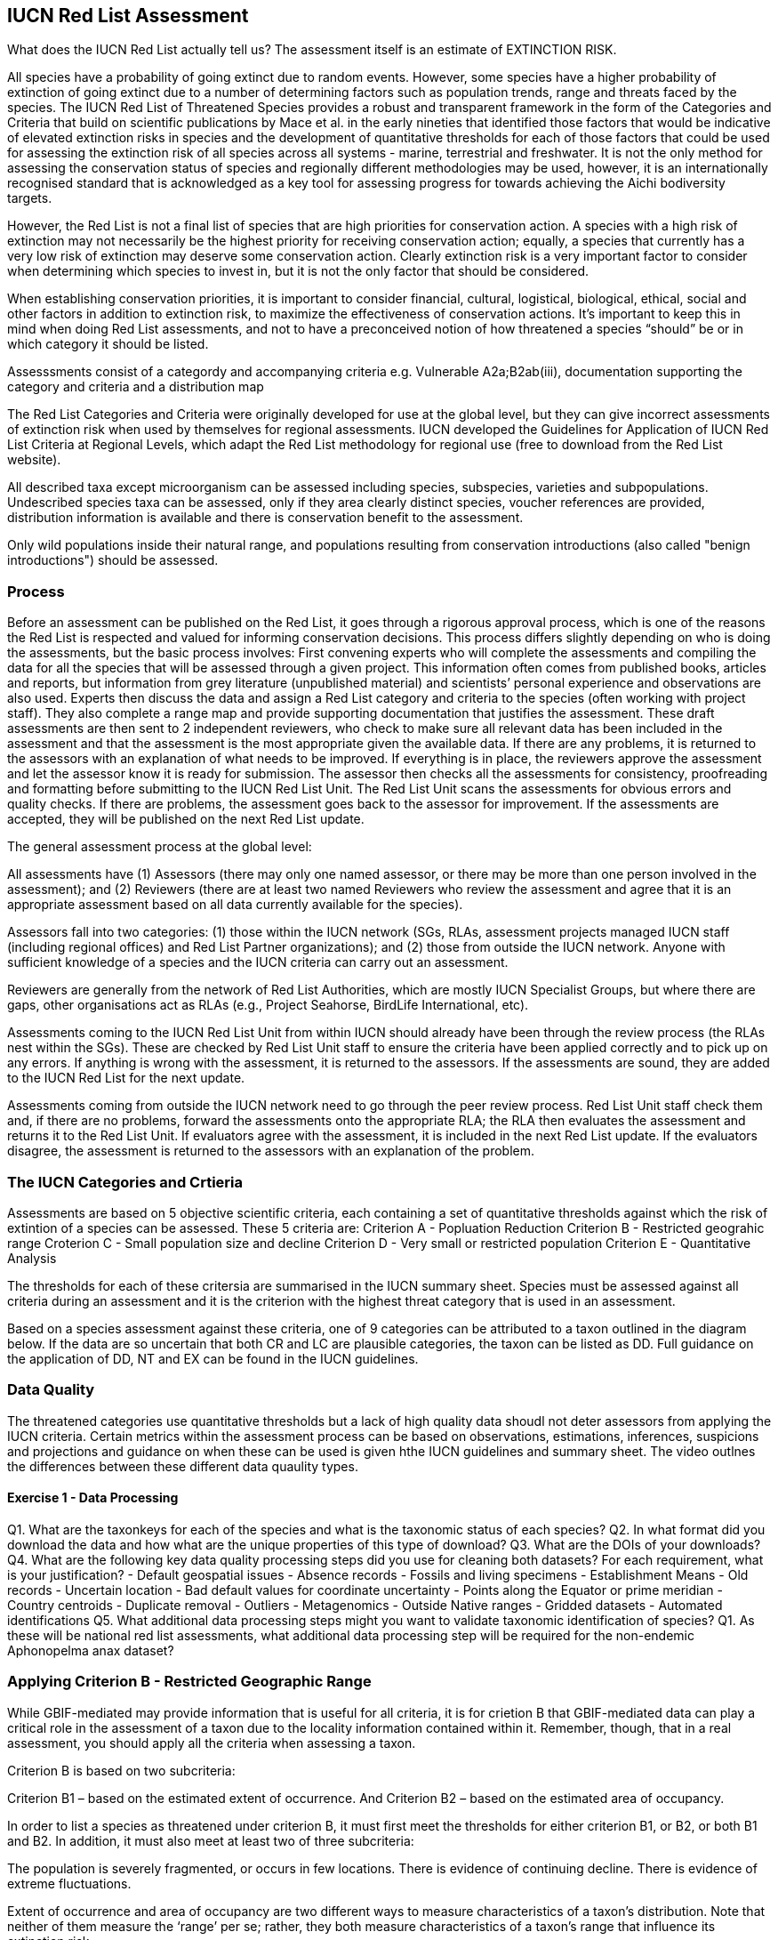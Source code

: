 [multipage-level=2]
== IUCN Red List Assessment

What does the IUCN Red List actually tell us? The assessment itself is an estimate of EXTINCTION RISK. 

All species have a probability of going extinct due to random events.  
However, some species have a higher probability of extinction of going extinct due to a number of determining factors such as population trends, range and threats faced by the species. 
The IUCN Red List of Threatened Species provides a robust and transparent framework in the form of the Categories and Criteria that build on scientific publications by Mace et al. in the early nineties that identified those factors that would be indicative of elevated extinction risks in species and the development of quantitative thresholds for each of those factors that could be used for assessing the extinction risk of  all species across all systems -  marine, terrestrial and freshwater.   
It is not the only method for assessing the conservation status of species and regionally different methodologies may be used, however, it is an internationally recognised standard that is acknowledged as a key tool for assessing progress for towards achieving the Aichi bodiversity targets. 

However, the Red List is not a final list of species that are high priorities for conservation action. 
A species with a high risk of extinction may not necessarily be the highest priority for receiving conservation action; equally, a species that currently has a very low risk of extinction may deserve some conservation action. 
Clearly extinction risk is a very important factor to consider when determining which species to invest in, but it is not the only factor that should be considered. 

When establishing conservation priorities, it is important to consider financial, cultural, logistical, biological, ethical, social and other factors in addition to extinction risk, to maximize the effectiveness of conservation actions. 
It’s important to keep this in mind when doing Red List assessments, and not to have a preconceived notion of how threatened a species “should” be or in which category it should be listed.

Assesssments consist of a categordy and accompanying criteria e.g. Vulnerable A2a;B2ab(iii), documentation supporting the category and criteria and a distribution map

The Red List Categories and Criteria were originally developed for use at the global level, but they can give incorrect assessments of extinction risk when used by themselves for regional assessments. IUCN developed the Guidelines for Application of IUCN Red List Criteria at Regional Levels, which adapt the Red List methodology for regional use (free to download from the Red List website).

All described taxa except microorganism can be assessed including species, subspecies, varieties and subpopulations.  Undescribed species taxa can be assessed, only if they area  clearly distinct species, voucher references are provided, distribution information is available and there is conservation benefit to the assessment.  

Only wild populations inside their natural range, and populations resulting from conservation introductions (also called "benign introductions") should be assessed. 

=== Process
Before an assessment can be published on the Red List, it goes through a rigorous approval process, which is one of the reasons the Red List is respected and valued for informing conservation decisions. This process differs slightly depending on who is doing the assessments, but the basic process involves:
First convening experts who will complete the assessments and compiling the data for all the species that will be assessed through a given project. This information often comes from published books, articles and reports, but information from grey literature (unpublished material) and scientists’ personal experience and observations are also used. 
Experts then discuss the data and assign a Red List category and criteria to the species (often working with project staff). They also complete a range map and provide supporting documentation that justifies the assessment. 
These draft assessments are then sent to 2 independent reviewers, who check to make sure all relevant data has been included in the assessment and that the assessment is the most appropriate given the available data. If there are any problems, it is returned to the assessors with an explanation of what needs to be improved. If everything is in place, the reviewers approve the assessment and let the assessor know it is ready for submission. 
The assessor then checks all the assessments for consistency, proofreading and formatting before submitting to the IUCN Red List Unit. 
The Red List Unit scans the assessments for obvious errors and quality checks. If there are problems, the assessment goes back to the assessor for improvement. If the assessments are accepted, they will be published on the next Red List update.

The general assessment process at the global level:

All assessments have (1) Assessors (there may only one named assessor, or there may be more than one person involved in the assessment); and (2) Reviewers (there are at least two named Reviewers who review the assessment and agree that it is an appropriate assessment based on all data currently available for the species).

Assessors fall into two categories: (1) those within the IUCN network (SGs, RLAs, assessment projects managed IUCN staff (including regional offices) and Red List Partner organizations); and (2) those from outside the IUCN network. Anyone with sufficient knowledge of a species and the IUCN criteria can carry out an assessment.

Reviewers are generally from the network of Red List Authorities, which are mostly IUCN Specialist Groups, but where there are gaps, other organisations act as RLAs (e.g., Project Seahorse, BirdLife International, etc).

Assessments coming to the IUCN Red List Unit from within IUCN should already have been through the review process (the RLAs nest within the SGs). These are checked by Red List Unit staff to ensure the criteria have been applied correctly and to pick up on any errors. If anything is wrong with the assessment, it is returned to the assessors. If the assessments are sound, they are added to the IUCN Red List for the next update.

Assessments coming from outside the IUCN network need to go through the peer review process. Red List Unit staff check them and, if there are no problems, forward the assessments onto the appropriate RLA; the RLA then evaluates the assessment and returns it to the Red List Unit. If evaluators agree with the assessment, it is included in the next Red List update. If the evaluators disagree, the assessment is returned to the assessors with an explanation of the problem.

=== The IUCN Categories and Crtieria
Assessments are based on 5 objective scientific criteria, each containing a set of quantitative thresholds against which the risk of extintion of a species can be assessed.  These 5 criteria are:
Criterion A - Popluation Reduction
Criterion B - Restricted geograhic range
Croterion C - Small population size and decline
Criterion D - Very small or restricted population
Criterion E - Quantitative Analysis

The thresholds for each of these critersia are summarised in the IUCN summary sheet. Species must be assessed against all criteria during an assessment and it is the criterion with the highest threat category that is used in an assessment.

Based on a species assessment against these criteria, one of 9 categories can be attributed to a taxon outlined in the diagram below.  If the data are so uncertain that both CR and LC are plausible categories, the taxon can be listed as DD. Full guidance on the application of DD, NT and EX can be found in the IUCN guidelines.

=== Data Quality
The threatened categories use quantitative thresholds but a lack of high quality data shoudl not deter assessors from applying the IUCN criteria.  Certain metrics within the assessment process can be based on observations, estimations, inferences, suspicions and projections and guidance on when these can be used is given hthe IUCN guidelines and summary sheet.  The video outlnes the differences between these different data quaulity types. 


==== Exercise 1 - Data Processing 

Q1.  What are the taxonkeys for each of the species and what is the taxonomic status of each species?
Q2.  In what format did you download the data and how what are the unique properties of this type of download?
Q3.  What are the DOIs of your downloads?
Q4. What are the following key data quality processing steps did you use for cleaning both datasets?  For each requirement, what is your justification?
-	Default geospatial issues
-	Absence records
-	Fossils and living specimens
-	Establishment Means
-	Old records
-	Uncertain location 
-	Bad default values for coordinate uncertainty
-	Points along the Equator or prime meridian
-	Country centroids
-	Duplicate removal
-	Outliers
-	Metagenomics
-	Outside Native ranges
-	Gridded datasets
-	Automated identifications
Q5. What additional data processing steps might you want to validate taxonomic identification of species?
Q1. As these will be national red list assessments, what additional data processing step will be required for the non-endemic Aphonopelma anax dataset?

=== Applying Criterion B - Restricted Geographic Range
While GBIF-mediated may provide information that is useful for all criteria, it is for crietion B that GBIF-mediated data can play a critical role in the assessment of a taxon due to the locality information contained within it.  Remember, though, that in a real assessment, you should apply all the criteria when assessing a taxon. 

Criterion B is based on two subcriteria: 

Criterion B1 – based on the estimated extent of occurrence. And
Criterion B2 – based on the estimated area of occupancy. 

In order to list a species as threatened under criterion B, it must first meet the thresholds for either criterion B1, or B2, or both B1 and B2. In addition, it must also meet at least two of three subcriteria: 

The population is severely fragmented, or occurs in few locations.
There is evidence of continuing decline.
There is evidence of extreme fluctuations.

Extent of occurrence and area of occupancy are two different ways to measure characteristics of a taxon’s distribution. Note that neither of them measure the ‘range’ per se; rather, they both measure characteristics of a taxon’s range that influence its extinction risk.

Extent of occurrence (or EOO) is the area contained within the shortest continuous imaginary boundary drawn around all the known, inferred or projected sites where the taxon is currently found, or is believed to be present. This is often called the ‘minimum convex polygon’. Extent of occurrence measures the spatial spread of the areas currently occupied by the taxon, and hence the spatial spread of extinction risk. The intent behind this parameter is to measure the degree to which risks from threatening factors are spread spatially across the taxon’s geographical distribution. It is not intended to be an estimate of the amount of occupied or potential habitat, or a general measure of the taxon’s range. 

The IUCN Red List Categories and Criteria state that EOO may exclude “discontinuities or disjunctions within the overall distribution of the taxa”. However, for measuring EOO for criterion B (which we will discuss later), exclusion of areas forming discontinuities or disjunctions from estimates of EOO is strongly discouraged. This is because disjunctions and outlying occurrences accurately reflect the extent to which a large range size reduces the chance that the entire population of the taxon will be affected by a single threatening process. Inappropriate exclusions of discontinuities or disjunctions within the overall distribution of a taxon will underestimate EOO for the purpose of assessing criterion B and consequently will underestimate the degree to which risk is spread spatially for the taxon.

Projected sites are those that 

Area of occupancy is the area within a taxon’s extent of occurrence that is actually occupied by a taxon. The measure reflects the fact that a taxon will not usually occur throughout the area of its extent of occurrence, which may contain unsuitable or unoccupied habitats. IUCN recommends it be measured by laying a 2x2 km grid over a map of the species distribution or point localities and counting the number of occupied cells; the User Guidelines go into much more detail about how to measure area of occupancy, and how to scale up or scale down AOO estimates if other grid cell areas have been used.
Please bear in mind that this value assumes adequate survey effort such that you are certain the species only occurs in known localities.

This is how EOO and AOO measurements might look on a range map. 

In this example we show the distribution map for an Australian dragonfly species. The species is known from ten data collection points (shown by the red dots), occurring in eight separate HydroBASIN areas (shown by the blue polygons). In this case the limits of the species’ distribution are represented by the entire HydroBASIN areas; not all of these areas are likely to be completely occupied by this species, but there is suitable habitat within these areas (outside of the data collection points). If we had more detailed information about the biology of the species (or more data points), a more detailed distribution map could be created.

[CLICK]  The extent of occurrence is the entire area within a minimum convex polygon around all of the known, inferred or projected areas the species is likely to occupy. In this example, the extent of occurrence is very large (over 121,000 km²) because it includes the large areas of unoccupied space between the sites where the species has actually been recorded from.

[CLICK]  The area of occupancy is measured using a 2x2 km grid and adding up the occupied cells within the grid. The scale of the map in this example  is too large to show all of these occupied cells for this species, so to illustrate this here we have zoomed into the collection points for this species around the Brisbane area only, where there are three occupied grid cells. In total for this species, it has a minimum area of occupancy of 40 km² (because the data points occur within 10 separate grid cells); if it occurred within the entire area of available suitable habitat known for the species, its area of occupancy would be around 440 km². Even this uncertain range of 40-440 km² would meet the EN threshold under criterion B for this species.

Severely fragmented – Populations are considered ‘severely fragmented’ when most of the individuals (>50%) are found in small, isolated subpopulations between which there is very little dispersal. These subpopulations may be too small to be viable, and so may go extinct with little probability that they will be rescued or re-colonized by dispersing individuals. 

[CLICK] It’s not enough just to have small, isolated subpopulations to consider a taxon severely fragmented. Taxa with highly mobile adults or that produce large numbers of easily dispersed diaspores can more easily rescue or re-colonize sites where populations are declining, and are therefore less vulnerable to extinction.

[CLICK- let the animation run] Here you can see that even though the subpopulations are small and fragmented, when some subpopulations go extinct they are re-colonized by the other subpopulations. These would not be considered severely fragmented.

[CLICK] However, taxa that don’t produce very many diaspores or only produce larges ones that don’t disperse easily are more isolated and there is less movement between them.

[CLICK – let the animation run] In this example, there is no movement or dispersal between the subpopulations, so that when one subpopulation goes extinct, the others can’t re-colonize the area. The risk of extinction  for this taxon is higher than for the previous taxon.

Location – Pay close attention to the definition of location, as it is one of the most misunderstood and misapplied terms in the Red List criteria. The term ‘location’ defines a geographically or ecologically distinct area in which a single threatening event can rapidly affect all individuals of the taxon present. A location is therefore defined entirely by the most significant current or plausible potential threat - IT DOES NOT MEAN THE NUMBER OF SITES OR LOCALITIES THE SPECIES IS RECORDED FROM.

The size of the location depends on the area covered by the threatening event and may include part of one or many subpopulations. Where a taxon is affected by more than one threatening event, location should be defined by considering the most serious plausible threat. If there are no serious threats acting on the population (and no plausible threats expected to affect the population in the foreseeable future), no consideration should be given to how many locations there are. Without a threatening event, the number of locations cannot be measured.

For example, where the most serious plausible threat is habitat loss, a location is an area where a single development project can eliminate or severely reduce the population. Where the most serious plausible threat is volcanic eruption, hurricane, tsunami, frequent flood or fire, locations may be defined by the previous or predicted extent of lava flows, storm paths, inundation, fire paths, etc. Where the most serious plausible threat is collection or harvest, then locations may be defined based on the size of jurisdictions (within which similar regulations apply) or on the level of access (e.g., ease with which collectors may reach different areas), as well as on the factors that determine how the levels of exploitation change (e.g., if collection intensity in two separate areas changes in response to the same market trends in demand, these may be counted as a single location).

Let’s look at a few examples. Here we have an aquatic species, distributed in a river system and in a nearby lake. [CLICK] The most serious threat to the species is invasive species, which are introduced to the river and quickly spread throughout the entire river. [CLICK] How many locations do you think there should be?

In this case, introducing invasive species just once into the river affected all of the individuals in the river, so we would consider that one location (CLICK). The lake would be a second location [CLICK], as we would have to introduce invasive species separately into the lake to affect those individuals, but once we did so, all individuals in the lake would be affected.

Here’s another example. [CLICK] This time, pollution is the most serious threat. When pollution enters the river upstream, it affects the entire river downstream, but doesn’t travel up the tributaries. How many locations should we have in this example?

[TRAINER’S NOTE: GIVE THE PARTICIPANTS A CHANCE TO SUGGEST NUMBER OF LOCATIONS BEFORE REVEALING THE ANSWER]

[CLICK, CLICK, CLICK, CLICK]
In this example there would be around 4 locations, as it would take 4 separate pollution events to affect all of the individuals of the species we are evaluating: one in the main river body, one in each tributary, and one in the lake. This is somewhat subjective, as you could have more than one location in the main river body or in the tributaries if pollution were introduced at some point below where some of our individuals are located. In a real assessment, you would have to consider where the most likely areas for pollution to enter the river would be located and count the number of locations accordingly.

What if the pollution occurred further downstream and only affected a small part of the population? How many locations would this be?

[TRAINER’S NOTE: again, let the participants attempt an answer]

[CLICK] If the main threat shown here is in combination with other threats affecting other parts of the range, then it may be feasible to count 4-5 locations. But, if this pollution is the single threat affecting only a small proportion of the population, it would be impossible to realistically estimate the number of locations.

The Red List Guidelines provide guidance on what to do if parts of the range currently are not affected by any threats. Different options are available:

[CLICK]
If most (>50%) of the distribution is unaffected by threats, then DO NOT consider number of locations at all.

If only part of the area is unaffected, then:
  Use number of subpopulations as a surrogate for number of locations (if there are very definite subpopulations). OR
  Use the smallest area affected by a threat to determine the number of locations in the unaffected areas. OR
  Base the number of locations in the unaffected area on the threat that is most likely to occur in that area.
  
 Where the most serious plausible threat does not affect all of the taxon’s distribution, other threats can be used to define and count locations in those areas not affected by the most serious plausible threat.

[CLICK]
In this example the species is distributed throughout a river basin and pollution is the most serious threat affecting the largest proportion of the population [CLICK, CLICK]. But, there are different threats affecting other parts of the basin: there is a dam affecting the population in one part branch of the catchment area [CLICK] and fishing pressure is affecting part of the population in another part of the catchment [CLICK]. How many locations would you count here? 

[TRAINER’S NOTE: let the participants attempt to answer]

[CLICK]  There are 5-6 locations – depending on whether you count the unaffected area above the pollution event in the right hand branch of the river system. 

If there are no plausible threats, [CLICK] the number of locations cannot be counted and the subcriteria that refer to locations cannot be used.

Reduction – A reduction is simply a decline in the population size. In the Red List Criteria, a population reduction of at least a specific percentage is measured over a specific time period, but essentially a reduction is just a population decline. The Red List Guidelines give more details about how to estimate a reduction from population data.

Continuing Decline – A continuing decline is a recent, current or projected future decline which is liable to continue unless remedial measures are taken. The decline may be smooth, irregular or sporadic, but the key point is that it is expected to continue unless something is done to stop or reverse the decline.

To start with, let’s look at a very simple example. Imagine you have a species where the population is split into several groups of individuals with unoccupied areas between them. In the slide we show a species of tree, but it could easily be birds, mammals, insects, fungi... Any species you happen to be working on. The larger pictures represent mature, reproducing individuals; the smaller images represent individuals that are too young to reproduce. The red arrow in the top right of the screen represents movement of genetic material between the two groups (which may be seed, pollen, larvae, individuals, etc. which contribute to the group they settle in).

[CLICK]
For the purposes of a Red List assessment, the ‘POPULATION’ is the total number of individuals of the taxon (including all adults, juveniles, senescent individuals, etc.) across the entire global range.

[CLICK]
However, some of the Red List criteria rely on the ‘POPULATION SIZE’. This is measured as the number of mature individuals only. 

[CLICK]
MATURE INDIVIDUALS are those individuals that are known, estimated or inferred to be capable of reproduction; juveniles, senescent and repressed individuals are excluded from this parameter. 

The reason we focus on the number of mature individuals as a measure of population size is to allow the criteria to be applied in a consistent manner to taxa that have very different life histories. The assessment focuses on the functional part of the population: the part that is likely to actively contribute to the next generation. 

For some taxa it can be challenging to define what a mature individual is (e.g., colonial species such as corals, fungi, lichen, etc.). The Red List Guidelines provide more detailed guidance on how to estimate the number of mature individuals appropriately for a range of different scenarios.

[CLICK]
Another important concept in the Red List Criteria is ‘SUBPOPULATION’. Subpopulations are distinct groups within the population, between which there is little demographic exchange (typically no more than one successful migrant individual or gamete per year). They may be separated by a some geographic barrier, or by a very large area of unsuitable habitat that prevents dispersal of genetic material between the groups. Or it may be some behavioural mechanism that prevents individuals from different groups from interbreeding.

For example it might be a migratory species where groups of individuals migrate thousands of kilometres to use the same feeding areas, but they have high fidelity to their natal breeding areas, so there are very few (or even no) individuals dispersing to breed within the other groups. So when you are considering how many subpopulations there are for a species, think about their dispersal abilities, distance and barriers between groups of individuals, amount of suitable habitat available to allow successful dispersal between groups, and behavioural aspects that might limit successful interbreeding between groups.

Using GBIF-mediated data for calculations of EOO and AOO
The nature of GBIF-medaited data lends itself to the calculation of EOO and AOO measurements where occurrence points within a species native range can be used for defining the minimum convex polygon or onto which a 2x2km grid can placed for EOO measurements.  A number of tools have been developed for calculating these measurement including ArcGIS toolboxes, the R package red and GeoCat.  The latter provides users with little programming or GIS experience, the ability to take GBIF-mediated data and calculate EOO and AOO measurements.  In the following video, we provide you with an overview of how this tool works.   

==== Exercise 2 - Applying IUCN Red List Criterion B
In this exercise, you will calculate the Extent of Occurrence and Area of Occupancy for Brachypelma smithi using GeoCat - www.geocat.kew.org  and then do a red list assessment for each species based on the information provided in “Data Collection” above. 

[cols="1,1,1"]
|===
3+|_Brachypelma smithi_ (F.O.Pickard-Cambridge, 1897)

|Extent of occurrence
2+|

|Area of Occupancy
2+|

2+|
|Justification (please state whether this is observed, estimated, projected, inferred or suspected)

|Severe Fragmentation 
|Yes or No
|

|Number of Locations 
|
|

|Continuing Decline
|Yes or No
|

|Extreme Fluctuations
|Yes or No
|

|Final Assessment
2+|
|===

=== Mapping standards for IUCN Red List Assessments

Species maps are included on the Red List for several reasons. Primarily, the maps provide a visual representation of the species’ distribution, so people can see where the species is found. These data can also be used to conduct many different analyses, such as global threatened species richness for different taxonomic groups, which are then used to inform conservation planning and other decisions. The maps can help inform Red List assessments, by allowing calculations of extent of occurrence (EOO) and area of occupancy (AOO). They can also help to identify conservation priorities. For example, this data can help identify priority areas for conservation and inform conservation policy; it can help identify gaps in scientific knowledge; and it can help inform business decisions (e.g. where not to expand development).

The species distribution maps, commonly referred to as “limits of distribution” or “field guide” maps, aim to provide the current known distribution of the species within its native range.  The limits of distribution are determined by using known occurrences of the species, along with knowledge of habitat preferences, remaining suitable habitat, elevation limits, and other expert knowledge of the species and its range. 

[CLICK] In many cases the distribution is depicted as polygons, but it may also be represented by data points (collection records), or a mixture of points and polygons. [CLICK] For polygon maps, the polygon shows the limits of the taxon’s distribution, which essentially means that the species probably only occurs within this polygon, [CLICK] but it does not mean that it is distributed equally within that polygon or occurs everywhere within that polygon.

In the video, you can get an overview of the different mapping standards in use for mapping assessed species' distributions.

=== Minimum Documentation
Assessors should provide with their maps, whether they be based on points, polygons or a combination of both, a set of accompanying attributes i.e. data attached to points and polygons. Some of these attributes are required as part of minimum documentation supporting assessments.  Other attributes are either recommended or optional and a full overiview of these minimum documentation requirements can be found in the mapping guidelines docuemnt and these attribute fields have been mapped to Darwin Core terms to facilitate the fulfilment of minimum documentation requirements.


Paragraph1, sentence1.
Sentence 2.
Sentence 3.

Paragraph2, sentence1.
Sentence 2.
Sentence 3.

Paragraph3, sentence1.
Sentence 2.
Sentence 3.

=== sub topic

[NOTE.presentation]
Watch video on the key concepts of ...

.In this video (12:26), you will review ... used in this course. 
If you are unable to watch the embeded Vimeo video, you can download it locally. (MP4 - 44.5 MB)
video::434713215[vimeo, height=480, width=640, align=center]


[NOTE.activity]
Become familiar with the ...

****
this is an example of a block
this second sentence

this is second paragraph first sentence.
this is second sentence
****

==== sub sub topic

Paragraph1, sentence1.
Sentence 2.
Sentence 3.

“Paragraph2, sentence1.
Sentence 2.
Sentence 3.
